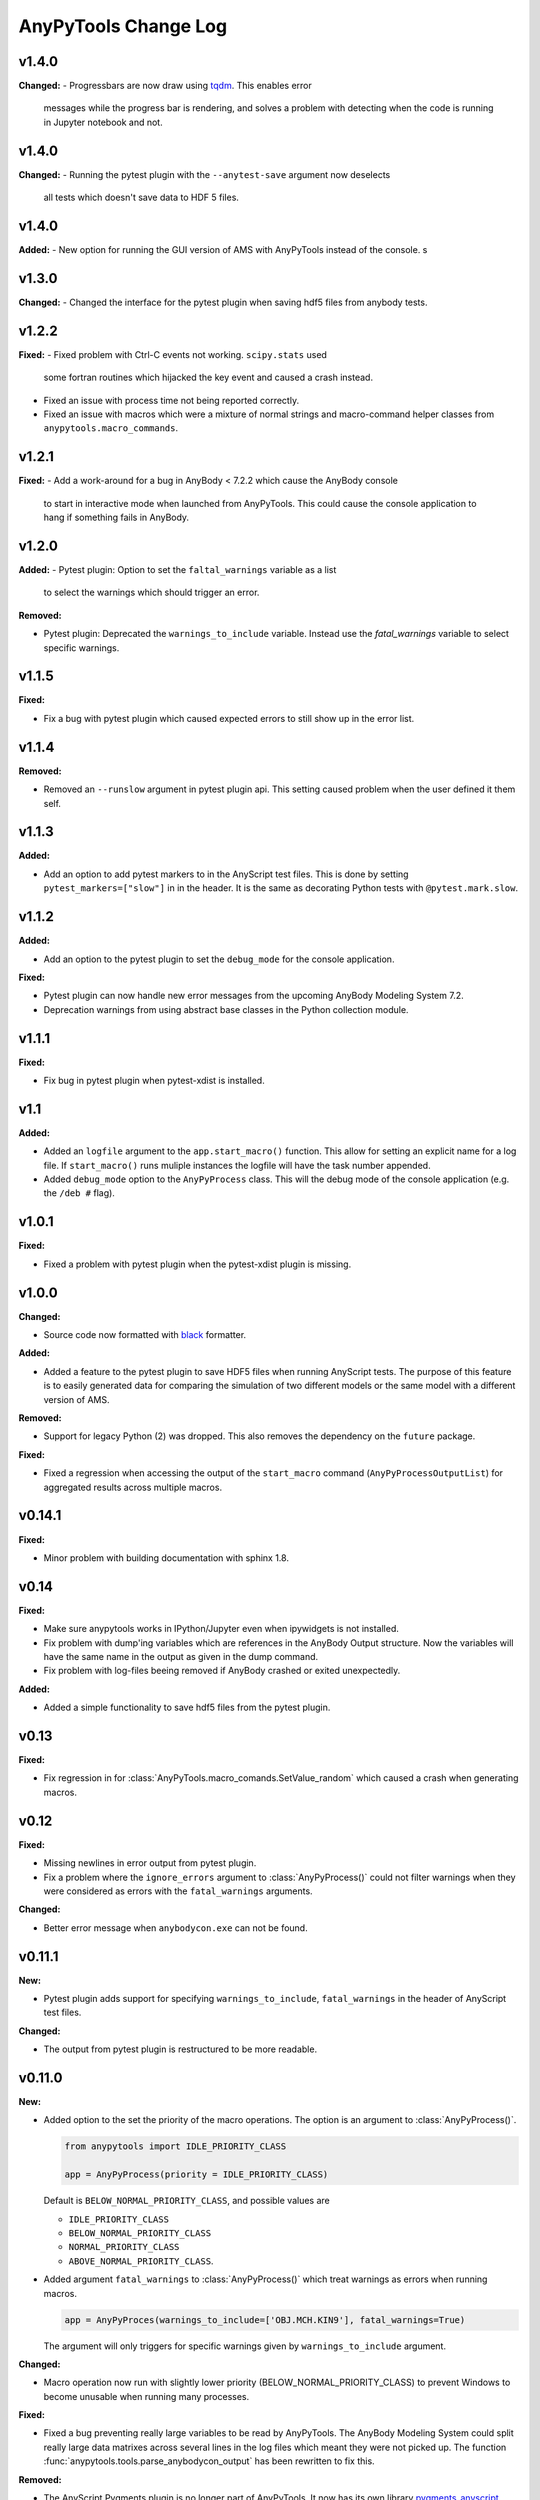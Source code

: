 =====================
AnyPyTools Change Log
=====================

v1.4.0
=============

**Changed:**
- Progressbars are now draw using `tqdm <https://github.com/tqdm/tqdm>`__. This enables error 
  messages while the progress bar is rendering, and solves a problem with detecting when the 
  code is running in Jupyter notebook and not. 



v1.4.0
=============

**Changed:**
- Running the pytest plugin with the ``--anytest-save`` argument now deselects 
  all tests which doesn't save data to HDF 5 files.


v1.4.0
=============

**Added:**
- New option for running the GUI version of AMS with AnyPyTools instead of the console. s




v1.3.0
=============

**Changed:**
- Changed the interface for the pytest plugin when saving hdf5 files from anybody tests. 


v1.2.2
=============

**Fixed:** 
- Fixed problem with Ctrl-C events not working. ``scipy.stats`` used
  some fortran routines which hijacked the key event and caused a crash instead. 
  
- Fixed an issue with process time not being reported correctly.

- Fixed an issue with macros which were a mixture of normal strings and macro-command helper
  classes from ``anypytools.macro_commands``. 




v1.2.1
=============

**Fixed:**
- Add a work-around for a bug in AnyBody < 7.2.2 which cause the AnyBody console  
  to start in interactive mode when launched from AnyPyTools. This could cause the 
  console application to hang if something fails in AnyBody. 



v1.2.0
=============

**Added:**
- Pytest plugin: Option to set the ``faltal_warnings`` variable as a list 
  to select the warnings which should trigger an error. 


**Removed:**

- Pytest plugin: Deprecated the ``warnings_to_include`` variable. Instead use the `fatal_warnings` 
  variable to select specific warnings.


v1.1.5
=============

**Fixed:**

- Fix a bug with pytest plugin which caused expected errors to still show up in the error list.


v1.1.4
=============

**Removed:**

- Removed an ``--runslow`` argument in pytest plugin api. This setting caused problem when the user defined it them self. 


v1.1.3
=============

**Added:**

- Add an option to add pytest markers to in the AnyScript test files. This is done by setting ``pytest_markers=["slow"]`` in
  in the header. It is the same as decorating Python tests with ``@pytest.mark.slow``.



v1.1.2
=============

**Added:**

- Add an option to the pytest plugin to set the ``debug_mode`` for the console application. 


**Fixed:**

- Pytest plugin can now handle new error messages from the upcoming AnyBody Modeling System 7.2.

- Deprecation warnings from using abstract base classes in the Python collection module. 




v1.1.1
=============

**Fixed:**

- Fix bug in pytest plugin when pytest-xdist is installed.



v1.1
=============

**Added:**

- Added an ``logfile`` argument to the ``app.start_macro()`` function. This allow for setting an
  explicit name for a log file. If ``start_macro()`` runs muliple instances the logfile will have
  the task number appended.
- Added ``debug_mode`` option to the ``AnyPyProcess`` class. This will the debug mode of the
  console application (e.g. the ``/deb #`` flag).


v1.0.1
=============

**Fixed:**

- Fixed a problem with pytest plugin when the pytest-xdist plugin is missing. 



v1.0.0
=============

**Changed:**

- Source code now formatted with `black <https://black.readthedocs.io/en/stable/>`__ formatter.

**Added:**

- Added a feature to the pytest plugin to save HDF5 files when running AnyScript tests. The purpose
  of this feature is to easily generated data for comparing the simulation of two different models
  or the same model with a different version of AMS.

**Removed:**

- Support for legacy Python (2) was dropped. This also removes the dependency on the ``future`` package. 

**Fixed:**

- Fixed a regression when accessing the output of the ``start_macro`` command
  (``AnyPyProcessOutputList``) for aggregated results across multiple macros. 


v0.14.1
=============

**Fixed:**

* Minor problem with building documentation with sphinx 1.8.  


v0.14
=============

**Fixed:**

- Make sure anypytools works in IPython/Jupyter even when ipywidgets is not installed.  

- Fix problem with dump'ing variables which are references in the AnyBody Output structure. Now 
  the variables will have the same name in the output as given in the dump command.
- Fix problem with log-files beeing removed if AnyBody crashed or exited unexpectedly.  

**Added:**

- Added a simple functionality to save hdf5 files from the pytest plugin.

v0.13
=============

**Fixed:**

- Fix regression in for :class:`AnyPyTools.macro_comands.SetValue_random` which caused a 
  crash when generating macros. 

v0.12
=============

**Fixed:**

- Missing newlines in error output from pytest plugin. 
- Fix a problem where the ``ignore_errors`` argument to :class:`AnyPyProcess()` could
  not filter warnings when they were considered as errors with the ``fatal_warnings`` 
  arguments. 

**Changed:**

- Better error message when ``anybodycon.exe`` can not be found.


v0.11.1
=============

**New:**

- Pytest plugin adds support for specifying ``warnings_to_include``, 
  ``fatal_warnings`` in the header of AnyScript test files. 

**Changed:**

- The output from pytest plugin is restructured to be more readable. 


v0.11.0
=============

**New:**

- Added option to the set the priority of the macro operations. 
  The option is an argument to :class:`AnyPyProcess()`. 

  .. code-block:: python
  
    from anypytools import IDLE_PRIORITY_CLASS

    app = AnyPyProcess(priority = IDLE_PRIORITY_CLASS) 

  Default is ``BELOW_NORMAL_PRIORITY_CLASS``, and possible values are 
  
  * ``IDLE_PRIORITY_CLASS``
  * ``BELOW_NORMAL_PRIORITY_CLASS``
  * ``NORMAL_PRIORITY_CLASS``
  * ``ABOVE_NORMAL_PRIORITY_CLASS``.
  
- Added argument ``fatal_warnings`` to :class:`AnyPyProcess()` which 
  treat warnings as errors when running macros.

  .. code-block:: python
    
    app = AnyPyProces(warnings_to_include=['OBJ.MCH.KIN9'], fatal_warnings=True)

  The argument will only triggers for specific warnings given 
  by ``warnings_to_include`` argument. 

**Changed:**

- Macro operation now run with slightly lower priority (BELOW_NORMAL_PRIORITY_CLASS) to prevent
  Windows to become unusable when running many processes. 

**Fixed:**

- Fixed a bug preventing really large variables to be read by AnyPyTools. The AnyBody Modeling System 
  could split really large data matrixes across several lines in the log files which meant they 
  were not picked up. The function :func:`anypytools.tools.parse_anybodycon_output` has been 
  rewritten to fix this. 

**Removed:**

- The AnyScript Pygments plugin is no longer part of AnyPyTools. It now has its own library 
  `pygments_anyscript <https://pypi.python.org/pypi/pygments-anyscript>`__. 


v0.10.10
=============

**fixed:** 

-  Fix crash when ``--define`` option was not provided.



v0.10.9
=============

**New:** 

-  Add option to the pytest plugin, to set the define statements with an argument to pytest.


v0.10.8
=============

**Fixed:** 

- Wrong error report when AnyBody exists abnormally during batch processing.



v0.10.7
=============

**Changed:** 

- Always append 'exit' command to all macros. Seems to solve problem with AMS not shutting down correctly.

- Only enable pytest plugin on Windows platform


v0.10.6
=============

**Fixed:** 

- Bug where no AMS license was not detected as a failed macro.


v0.10.5
=============

**Fixed:** 

- Crash when the starting pytest plug-in when no AnyBody licenses are available

**New:**

- Pytest plugin support for the ``ANYBODY_PATH_AMMR`` path statement which will be
  used in the AMS 7.1



v0.10.4
=============

**Changed:** 

- The pytest plugin can now get the BM configurations directly from the 
  AMMR if they are availble. The will be for AMMR 2. This will eliminate
  the problem of keeping AnyPyTools in sync with the AMMR.


v0.10.3
=============

**New:** 

- Update pytest plugin to support AMMR 2.0 Parameters. AMMR 1 parameters 
  are still supported using ``--ammr-version`` argument to pytest.


v0.10.2
=============

**New:**

- Support new BodyModel statements, which starts and end with a underscore. 


**Changed:**

 - Improved exception handling when trying to access data which 
   is not avaible in the output.

- Detect if AnyBodyCon exited from a license problem and report
  that in the log files.

- Refactor ``_execute_anybodycon()`` into a public function.

**Removed:**
 
 - Remove the deprecated ``disp`` argument to the ``AnyPyProcess`` class. 


v0.10.1
=============

**Changed:**

- Updates and fixes to the documentation website.
- Added flake8 testing on Travis CI
- Fix crash using pytest on systems where git is not installed.


v0.10.0
=============

**Merged pull requests:**

-  Fix PEP8 issues and remaining pytest issues
   `#21 <https://github.com/AnyBody-Research-Group/AnyPyTools/pull/21>`__
   (`melund <https://github.com/melund>`__)
-  Update Documentaion and tutorials
   `#20 <https://github.com/AnyBody-Research-Group/AnyPyTools/pull/20>`__
   (`melund <https://github.com/melund>`__)
-  Add SaveData MacroCommand for saving hdf5 files
   `#19 <https://github.com/AnyBody-Research-Group/AnyPyTools/pull/19>`__
   (`melund <https://github.com/melund>`__)
-  Fix Crash on Python 2.7 when using h5py_wrapper
   `#18 <https://github.com/AnyBody-Research-Group/AnyPyTools/pull/18>`__
   (`melund <https://github.com/melund>`__)
-  Setup Travis-CI for building documentation for publishing on github.io
   `#13 <https://github.com/AnyBody-Research-Group/AnyPyTools/pull/13>`__
   (`melund <https://github.com/melund>`__)
-  Refactor the library for the new library documention.
   `#12 <https://github.com/AnyBody-Research-Group/AnyPyTools/pull/12>`__
   (`melund <https://github.com/melund>`__)
-  Added ``AnyPyProcessOutputList.tolist()`` converting results to native Python 
   `#11 <https://github.com/AnyBody-Research-Group/AnyPyTools/pull/11>`__
   (`KasperPRasmussen <https://github.com/KasperPRasmussen>`__)


[Full Changelog](https://github.com/AnyBody-Research-Group/AnyPyTools/compare/0.9.7...master)

v0.9.7
=============

[Full Changelog](https://github.com/AnyBody-Research-Group/AnyPyTools/compare/0.9.6...0.9.7)

v0.9.6
=============

[Full Changelog](https://github.com/AnyBody-Research-Group/AnyPyTools/compare/0.9.5...0.9.6)


v0.9.5
=============

[Full Changelog](https://github.com/AnyBody-Research-Group/AnyPyTools/compare/0.9.4...0.9.5)


v0.9.4
=============

[Full Changelog](https://github.com/AnyBody-Research-Group/AnyPyTools/compare/0.9.3...0.9.4)

v0.9.3
=============

[Full Changelog](https://github.com/AnyBody-Research-Group/AnyPyTools/compare/0.9.2...0.9.3)

v0.9.2
=============

[Full Changelog](https://github.com/AnyBody-Research-Group/AnyPyTools/compare/0.9.1...0.9.2)

v0.9.1
=============


[Full Changelog](https://github.com/AnyBody-Research-Group/AnyPyTools/compare/0.9.0...0.9.1)

v0.9.0
=============



[Full Changelog](https://github.com/AnyBody-Research-Group/AnyPyTools/compare/0.8.3...0.9.0)


v0.8.3
=============


[Full Changelog](https://github.com/AnyBody-Research-Group/AnyPyTools/compare/0.8.2...0.8.3)


v0.8.2
=============


[Full Changelog](https://github.com/AnyBody-Research-Group/AnyPyTools/compare/0.8.1...0.8.2)

v0.8.1
=============



[Full Changelog](https://github.com/AnyBody-Research-Group/AnyPyTools/compare/0.8.0...0.8.1)

v0.8.0
=============


[Full Changelog](https://github.com/AnyBody-Research-Group/AnyPyTools/compare/0.7.9...0.8.0)

<v0.8
=============
The before times... See GitHub for a full 
[Full Changelog](https://github.com/AnyBody-Research-Group/AnyPyTools/compare/0.1...0.8.0)